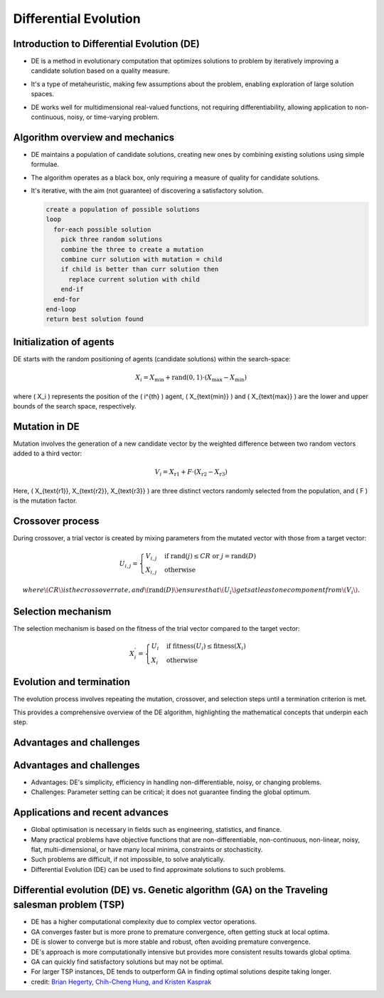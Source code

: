 **********************
Differential Evolution
**********************

Introduction to Differential Evolution (DE)
===========================================
* DE is a method in evolutionary computation that optimizes solutions to problem by iteratively improving a candidate solution based on a quality measure.
* It's a type of metaheuristic, making few assumptions about the problem, enabling exploration of large solution spaces.
* DE works well for multidimensional real-valued functions, not requiring differentiability, allowing application to non-continuous, noisy, or time-varying problem.

    .. figure:: Differential_evolution_flow_chart.png

        :width: 224 px
        :align: center
        Figure 1: Differential Evolution (DE) is a type of evolutionary algorithm that optimizes a problem by iteratively improving a candidate solution with regard to a given measure of quality.
            Image credit: `Xiu Zhang <https://www.researchgate.net/publication/310811940_Shift_based_adaptive_differential_evolution_for_PID_controller_designs_using_swarm_intelligence_algorithm>`_


Algorithm overview and mechanics
================================

* DE maintains a population of candidate solutions, creating new ones by combining existing solutions using simple formulae.
* The algorithm operates as a black box, only requiring a measure of quality for candidate solutions.
* It's iterative, with the aim (not guarantee) of discovering a satisfactory solution.

  .. code-block:: text

      create a population of possible solutions
      loop
        for-each possible solution
          pick three random solutions
          combine the three to create a mutation
          combine curr solution with mutation = child
          if child is better than curr solution then
            replace current solution with child
          end-if
        end-for
      end-loop
      return best solution found



Initialization of agents
========================

DE starts with the random positioning of agents (candidate solutions) within the search-space:

.. math::

    X_i = X_{\text{min}} + \text{rand}(0,1) \cdot (X_{\text{max}} - X_{\text{min}})

where \( X_i \) represents the position of the \( i^{th} \) agent, \( X_{\text{min}} \) and \( X_{\text{max}} \) are the lower and upper bounds of the search space, respectively.


Mutation in DE
==============

Mutation involves the generation of a new candidate vector by the weighted difference between two random vectors added to a third vector:

.. math::

    V_i = X_{\text{r1}} + F \cdot (X_{\text{r2}} - X_{\text{r3}})

Here, \( X_{\text{r1}}, X_{\text{r2}}, X_{\text{r3}} \) are three distinct vectors randomly selected from the population, and \( F \) is the mutation factor.


Crossover process
=================

During crossover, a trial vector is created by mixing parameters from the mutated vector with those from a target vector:

.. math::

    U_{i,j} = 
    \begin{cases} 
    V_{i,j} & \text{if rand}(j) \leq CR \text{ or } j = \text{rand}(D) \\
    X_{i,j} & \text{otherwise}
    \end{cases}

  where \( CR \) is the crossover rate, and \( \text{rand}(D) \) ensures that \( U_i \) gets at least one component from \( V_i \).


Selection mechanism
===================

The selection mechanism is based on the fitness of the trial vector compared to the target vector:

.. math::

    X_i^{'} = 
    \begin{cases} 
    U_i & \text{if fitness}(U_i) \leq \text{fitness}(X_i) \\
    X_i & \text{otherwise}
    \end{cases}



Evolution and termination
=========================

The evolution process involves repeating the mutation, crossover, and selection steps until a termination criterion is met.

This provides a comprehensive overview of the DE algorithm, highlighting the mathematical concepts that underpin each step.

  .. image:: Differential_Evolution_optimizing_the_2D_ackley_function.gif
    :width: 224px
    :align: center

    Figure 2: The Differential Evolution (DE) algorithm is an iterative process that starts with a population of candidate solutions, and iteratively improves them by combining them with other solutions.
    Image credit: `Pablormier <https://pablormier.github.io/2017/09/05/a-tutorial-on-differential-evolution-with-python>`_


Advantages and challenges
=========================


  .. image:: Differential_evolution_optimizing_the_2D_ackley_function.gif
    :width: 224px
    :align: center

    Figure 2: The Differential Evolution (DE) algorithm is an iterative process that starts with a population of candidate solutions, and iteratively improves them by combining them with other solutions.
    Image credit: `Pablormier <https://pablormier.github.io/2017/09/05/a-tutorial-on-differential-evolution-with-python>`_


Advantages and challenges
=========================

* Advantages: DE's simplicity, efficiency in handling non-differentiable, noisy, or changing problems.
* Challenges: Parameter setting can be critical; it does not guarantee finding the global optimum.



Applications and recent advances
================================


* Global optimisation is necessary in fields such as engineering, statistics, and finance.
* Many practical problems have objective functions that are non-differentiable, non-continuous, non-linear, noisy, flat, multi-dimensional, or have many local minima, constraints or stochasticity.
* Such problems are difficult, if not impossible, to solve analytically.
* Differential Evolution (DE) can be used to find approximate solutions to such problems.



Differential evolution (DE) vs. Genetic algorithm (GA) on the Traveling salesman problem (TSP)
===============================================================================================

* DE has a higher computational complexity due to complex vector operations.
* GA converges faster but is more prone to premature convergence, often getting stuck at local optima.
* DE is slower to converge but is more stable and robust, often avoiding premature convergence.
* DE's approach is more computationally intensive but provides more consistent results towards global optima.
* GA can quickly find satisfactory solutions but may not be optimal.
* For larger TSP instances, DE tends to outperform GA in finding optimal solutions despite taking longer.
* credit: `Brian Hegerty, Chih-Cheng Hung, and Kristen Kasprak <http://www.micai.org/2009/proceedings/complementary/cd/ws-imso/88/paper88.micai09.pdf>`_
